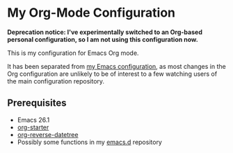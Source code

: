 * My Org-Mode Configuration
**Deprecation notice: I've experimentally switched to an Org-based personal configuration, so I am not using this configuration now.**

This is my configuration for Emacs Org mode.

It has been separated from [[https://github.com/akirak/emacs.d][my Emacs configuration]], as most changes in the Org configuration are unlikely to be of interest to a few watching users of the main configuration repository.

** Prerequisites
- Emacs 26.1
- [[https://github.com/akirak/org-starter][org-starter]]
- [[https://github.com/akirak/org-reverse-datetree][org-reverse-datetree]]
- Possibly some functions in my [[https://github.com/akirak/emacs.d][emacs.d]] repository

